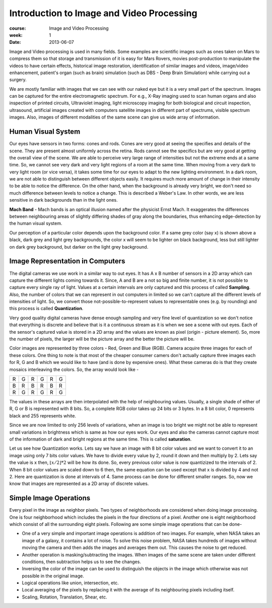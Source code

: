 Introduction to Image and Video Processing
==========================================

:course: Image and Video Processing
:week: 1
:date: 2013-06-07


Image and Video processing is used in many fields. Some examples are scientific images such as ones taken on Mars to compress them so that storage and transmission of it is easy for Mars Rovers, movies post-production to manipulate the videos to have certain effects, historical image restoration, identification of similar images and videos, image/video enhancement, patient's organ (such as brain) simulation (such as DBS - Deep Brain Simulation) while carrying out a surgery.

We are mostly familiar with images that we can see with our naked eye but it is a very small part of the spectrum. Images can be captured for the entire electromagnetic spectrum. For e.g., X-Ray imaging used to scan human organs and also inspection of printed circuits, Ultraviolet imaging, light microscopy imaging for both biological and circuit inspection, ultrasound, artificial images created with computers satellite images in different part of spectrums, visible spectrum images. Also, images of different modalities of the same scene can give us wide array of information.


Human Visual System
-------------------

Our eyes have sensors in two forms: cones and rods. Cones are very good at seeing the specifies and details of the scene. They are present almost uniformly across the retina. Rods cannot see the specifics but are very good at getting the overall view of the scene. We are able to perceive very large range of intensities but not the extreme ends at a same time. So, we cannot see very dark and very light regions of a room at the same time. When moving from a very dark to very light room (or vice versa), it takes some time for our eyes to adapt to the new lighting environment. In a dark room, we are not able to distinguish between different objects easily. It requires much more amount of change in their intensity to be able to notice the difference. On the other hand, when the background is already very bright, we don't need so much difference between levels to notice a change. This is described a Weber's Law. In other words, we are less sensitive in dark backgrounds than in the light ones.

**Mach Band** - Mach bands is an optical illusion named after the physicist Ernst Mach. It exaggerates the differences between neighbouring areas of slightly differing shades of gray along the boundaries, thus enhancing edge-detection by the human visual system.

.. image:: http://www.nku.edu/~issues/illusions/Images/Mach/MachBands.jpg
   :height: 1000px

Our perception of a particular color depends upon the background color. If a same grey color (say x) is shown above a black, dark grey and light grey backgrounds, the color x will seem to be lighter on black background, less but still lighter on dark grey background, but darker on the light grey background.

.. image:: http://condor.depaul.edu/jchoplin/images/SimultaneosContrastEffect.JPG
    :height: 700px


Image Representation in Computers
---------------------------------

The digital cameras we use work in a similar way to out eyes. It has A x B number of sensors in a 2D array which can capture the different lights coming towards it. Since, A and B are a not so big and finite number, it is not possible to capture every single ray of light. Values at a certain intervals are only captured and this process of called **Sampling**. Also, the number of colors that we can represent in out computers in limited so we can't capture all the different levels of intensities of light. So, we convert those not-possible-to-represent values to representable ones (e.g. by rounding) and this process is called **Quantization**.

Very good quality digital cameras have dense enough sampling and very fine level of quantization so we don't notice that everything is discrete and believe that is it a continuous stream as it is when we see a scene with out eyes. Each of the sensor's captured value is stored in a 2D array and the values are known as pixel (origin - picture element). So, more the number of pixels, the larger will be the picture array and the better the picture will be.

Color images are represented by three colors - Red, Green and Blue (RGB). Camera acquire three images for each of these colors. One thing to note is that most of the cheaper consumer camers don't actually capture three images each for R, G and B which we would like to have (and is done by expensive ones). What these cameras do is that they create mosaics interleaving the colors. So, the array would look like -

+-+-+-+-+-+-+
|R|G|R|G|R|G|
+-+-+-+-+-+-+
|B|R|B|R|B|R|
+-+-+-+-+-+-+
|R|G|R|G|R|G|
+-+-+-+-+-+-+

The values in these arrays are then interpolated with the help of neighbouring values. Usually, a single shade of either of R, G or B is represented with 8 bits. So, a complete RGB color takes up 24 bits or 3 bytes. In a 8 bit color, 0 represents black and 255 represents white.

Since we are now limited to only 256 levels of variations, when an image is too bright we might not be able to represent small variations in brightness which is same as how our eyes work. Our eyes and also the cameras cannot capture most of the information of dark and bright regions at the same time. This is called **saturation**.

Let us see how Quantization works. Lets say we have an image with 8 bit color values and we want to convert it to an image using only 7 bits color values. We have to divide every value by 2, round it down and then multiply by 2. Lets say the value is x then, :math:`\lfloor x/2 \rfloor * 2` will be how its done. So, every previous color value is now quantizized to the intervals of 2. When 8 bit color values are scaled down to 6 then, the same equation can be used except that x is divided by 4 and not 2. Here are quantization is done at intervals of 4. Same process can be done for different smaller ranges. So, now we know that images are represented as a 2D array of discrete values.


Simple Image Operations
-----------------------

Every pixel in the image as neighbor pixels. Two types of neighborhoods are considered when doing image processing. One is four neighborhood which includes the pixels in the four directions of a pixel. Another one is eight neighborhood which consist of all the surrounding eight pixels. Following are some simple image operations that can be done-

- One of a very simple and important image operations is addition of two images. For example, when NASA takes an image of a galaxy, it contains a lot of noise. To solve this noise problem, NASA takes hundreds of images without moving the camera and then adds the images and averages them out. This causes the noise to get reduced.
- Another operation is masking/subtracting the images. When images of the same scene are taken under different conditions, then subtraction helps us to see the changes.
- Inversing the color of the image can be used to distinguish the objects in the image which otherwise was not possible in the original image.
- Logical operations like union, intersection, etc.
- Local averaging of the pixels by replacing it with the average of its neighbouring pixels including itself.
- Scaling, Rotation, Translation, Shear, etc.
